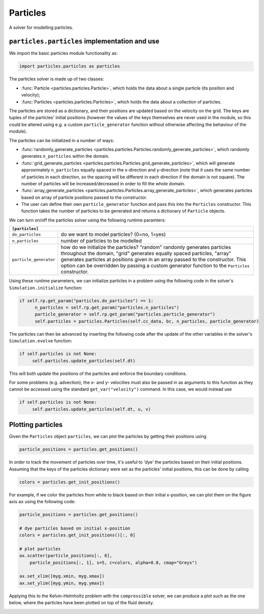 Particles
=========

A solver for modelling particles.

``particles.particles`` implementation and use
----------------------------------------------

We import the basic particles module functionality as:

.. code-block:: python

   import particles.particles as particles

The particles solver is made up of two classes:

* :func:`Particle <particles.particles.Particle>`, which holds
  the data about a single particle (its position and velocity);
* :func:`Particles <particles.particles.Particles>`, which holds the data
  about a collection of particles.

The particles are stored as a dictionary, and their positions are updated
based on the velocity on the grid. The keys are tuples of the particles'
initial positions (however the values of the keys themselves are never used
in the module, so this could be altered using e.g. a custom ``particle_generator``
function without otherwise affecting the behaviour of the module).

The particles can be initialized in a number of ways:

* :func:`randomly_generate_particles <particles.particles.Particles.randomly_generate_particles>`,
  which randomly generates ``n_particles`` within the domain.
* :func:`grid_generate_particles <particles.particles.Particles.grid_generate_particles>`,
  which will generate approximately ``n_particles`` equally spaced in the
  x-direction and y-direction (note that it uses the same number of particles in
  each direction, so the spacing will be different in each direction if the
  domain is not square). The number of particles will be increased/decreased
  in order to fill the whole domain.
* :func:`array_generate_particles <particles.particles.Particles.array_generate_particles>`,
  which generates particles based on array of particle positions passed to the
  constructor.
* The user can define their own ``particle_generator`` function and pass this into the
  ``Particles`` constructor. This function takes the number of particles to be
  generated and returns a dictionary of ``Particle`` objects.

We can turn on/off the particles solver using the following runtime paramters:

+--------------------------------------------------------------------------------+
|``[particles]``                                                                 |
+=======================+========================================================+
|``do_particles``       | do we want to model particles? (0=no, 1=yes)           |
+-----------------------+--------------------------------------------------------+
|``n_particles``        | number of particles to be modelled                     |
+-----------------------+--------------------------------------------------------+
|``particle_generator`` | how do we initialize the particles? "random"           |
|                       | randomly generates particles throughout the domain,    |
|                       | "grid" generates equally spaced particles, "array"     |
|                       | generates particles at positions given in an array     |
|                       | passed to the constructor. This option can be          |
|                       | overridden by passing a custom generator function to   |
|                       | the ``Particles`` constructor.                         |
+-----------------------+--------------------------------------------------------+

Using these runtime parameters, we can initialize particles in a problem using
the following code in the solver's ``Simulation.initialize`` function:

.. code-block:: python

   if self.rp.get_param("particles.do_particles") == 1:
         n_particles = self.rp.get_param("particles.n_particles")
         particle_generator = self.rp.get_param("particles.particle_generator")
         self.particles = particles.Particles(self.cc_data, bc, n_particles, particle_generator)

The particles can then be advanced by inserting the following code after the
update of the other variables in the solver's ``Simulation.evolve`` function:

.. code-block:: python

   if self.particles is not None:
        self.particles.update_particles(self.dt)

This will both update the positions of the particles and enforce the boundary
conditions.

For some problems (e.g. advection), the x- and y- velocities must also be passed
in as arguments to this function as they cannot be accessed using the standard
``get_var("velocity")`` command. In this case, we would instead use

.. code-block:: python

   if self.particles is not None:
        self.particles.update_particles(self.dt, u, v)



Plotting particles
------------------

Given the ``Particles`` object ``particles``, we can plot the particles by getting
their positions using

.. code-block:: python

   particle_positions = particles.get_positions()

In order to track the movement of particles over time, it's useful
to 'dye' the particles based on their initial positions. Assuming that the
keys of the particles dictionary were set as the particles' initial positions,
this can be done by calling

.. code-block:: python

   colors = particles.get_init_positions()

For example, if we color the particles from white to black based on their initial
x-position, we can plot them on the figure axis ``ax`` using the following code:

.. code-block:: python

      particle_positions = particles.get_positions()

      # dye particles based on initial x-position
      colors = particles.get_init_positions()[:, 0]

      # plot particles
      ax.scatter(particle_positions[:, 0],
          particle_positions[:, 1], s=5, c=colors, alpha=0.8, cmap="Greys")

      ax.set_xlim([myg.xmin, myg.xmax])
      ax.set_ylim([myg.ymin, myg.ymax])

Applying this to the Kelvin-Helmholtz problem with the ``compressible`` solver,
we can produce a plot such as the one below, where the particles have been
plotted on top of the fluid density.

.. image:: particles_kh_compressible.png
   :align: center
